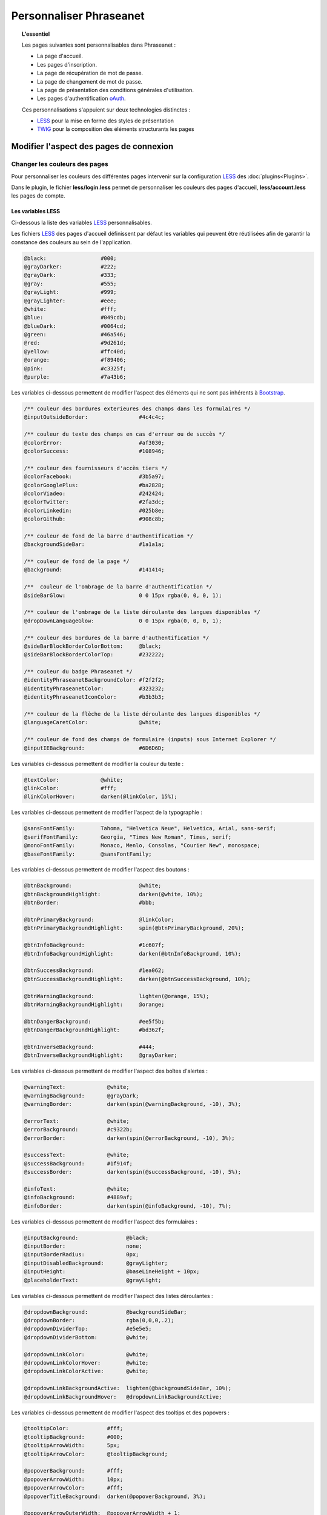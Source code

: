 Personnaliser Phraseanet
========================

.. topic:: L'essentiel

    Les pages suivantes sont personnalisables dans Phraseanet :

    - La page d'accueil.
    - Les pages d'inscription.
    - La page de récupération de mot de passe.
    - La page de changement de mot de passe.
    - La page de présentation des conditions générales d'utilisation.
    - Les pages d'authentification `oAuth`_.

    Ces personnalisations s'appuient sur deux technologies distinctes :

    - `LESS`_ pour la mise en forme des styles de présentation
    - `TWIG`_ pour la composition des éléments structurants les pages

Modifier l'aspect des pages de connexion
----------------------------------------

Changer les couleurs des pages
******************************

Pour personnaliser les couleurs des différentes pages intervenir sur la
configuration `LESS`_ des :doc:`plugins<Plugins>`.

Dans le plugin, le fichier **less/login.less** permet de personnaliser les
couleurs des pages d'accueil, **less/account.less** les pages de compte.

Les variables LESS
~~~~~~~~~~~~~~~~~~

Ci-dessous la liste des variables `LESS`_ personnalisables.

Les fichiers `LESS`_ des pages d'accueil définissent par défaut les variables
qui peuvent être réutilisées afin de garantir la constance des
couleurs au sein de l'application.

.. code-block:: css

    @black:                 #000;
    @grayDarker:            #222;
    @grayDark:              #333;
    @gray:                  #555;
    @grayLight:             #999;
    @grayLighter:           #eee;
    @white:                 #fff;
    @blue:                  #049cdb;
    @blueDark:              #0064cd;
    @green:                 #46a546;
    @red:                   #9d261d;
    @yellow:                #ffc40d;
    @orange:                #f89406;
    @pink:                  #c3325f;
    @purple:                #7a43b6;

Les variables ci-dessous permettent de modifier l'aspect des éléments qui ne
sont pas inhérents à `Bootstrap`_.

.. code-block:: css

    /** couleur des bordures exterieures des champs dans les formulaires */
    @inputOutsideBorder:                #4c4c4c;

    /** couleur du texte des champs en cas d'erreur ou de succès */
    @colorError:                        #af3030;
    @colorSuccess:                      #108946;

    /** couleur des fournisseurs d'accès tiers */
    @colorFacebook:                     #3b5a97;
    @colorGooglePlus:                   #ba2828;
    @colorViadeo:                       #242424;
    @colorTwitter:                      #2fa3dc;
    @colorLinkedin:                     #025b8e;
    @colorGithub:                       #908c8b;

    /** couleur de fond de la barre d'authentification */
    @backgroundSideBar:                 #1a1a1a;

    /** couleur de fond de la page */
    @background:                        #141414;

    /**  couleur de l'ombrage de la barre d'authentification */
    @sideBarGlow:                       0 0 15px rgba(0, 0, 0, 1);

    /** couleur de l'ombrage de la liste déroulante des langues disponibles */
    @dropDownLanguageGlow:              0 0 15px rgba(0, 0, 0, 1);

    /** couleur des bordures de la barre d'authentification */
    @sideBarBlockBorderColorBottom:     @black;
    @sideBarBlockBorderColorTop:        #232222;

    /** couleur du badge Phraseanet */
    @identityPhraseanetBackgroundColor: #f2f2f2;
    @identityPhraseanetColor:           #323232;
    @identityPhraseanetIconColor:       #b3b3b3;

    /** couleur de la flèche de la liste déroulante des langues disponibles */
    @languageCaretColor:                @white;

    /** couleur de fond des champs de formulaire (inputs) sous Internet Explorer */
    @inputIEBackground:                 #6D6D6D;

Les variables ci-dessous permettent de modifier la couleur du texte :

.. code-block:: css

    @textColor:             @white;
    @linkColor:             #fff;
    @linkColorHover:        darken(@linkColor, 15%);

Les variables ci-dessous permettent de modifier l'aspect de la typographie :

.. code-block:: css

    @sansFontFamily:        Tahoma, "Helvetica Neue", Helvetica, Arial, sans-serif;
    @serifFontFamily:       Georgia, "Times New Roman", Times, serif;
    @monoFontFamily:        Monaco, Menlo, Consolas, "Courier New", monospace;
    @baseFontFamily:        @sansFontFamily;

Les variables ci-dessous permettent de modifier l'aspect des boutons :

.. code-block:: css

    @btnBackground:                     @white;
    @btnBackgroundHighlight:            darken(@white, 10%);
    @btnBorder:                         #bbb;

    @btnPrimaryBackground:              @linkColor;
    @btnPrimaryBackgroundHighlight:     spin(@btnPrimaryBackground, 20%);

    @btnInfoBackground:                 #1c607f;
    @btnInfoBackgroundHighlight:        darken(@btnInfoBackground, 10%);

    @btnSuccessBackground:              #1ea062;
    @btnSuccessBackgroundHighlight:     darken(@btnSuccessBackground, 10%);

    @btnWarningBackground:              lighten(@orange, 15%);
    @btnWarningBackgroundHighlight:     @orange;

    @btnDangerBackground:               #ee5f5b;
    @btnDangerBackgroundHighlight:      #bd362f;

    @btnInverseBackground:              #444;
    @btnInverseBackgroundHighlight:     @grayDarker;

Les variables ci-dessous permettent de modifier l'aspect des boîtes d'alertes :

.. code-block:: css

    @warningText:             @white;
    @warningBackground:       @grayDark;
    @warningBorder:           darken(spin(@warningBackground, -10), 3%);

    @errorText:               @white;
    @errorBackground:         #c9322b;
    @errorBorder:             darken(spin(@errorBackground, -10), 3%);

    @successText:             @white;
    @successBackground:       #1f914f;
    @successBorder:           darken(spin(@successBackground, -10), 5%);

    @infoText:                @white;
    @infoBackground:          #4889af;
    @infoBorder:              darken(spin(@infoBackground, -10), 7%);

Les variables ci-dessous permettent de modifier l'aspect des formulaires :

.. code-block:: css

    @inputBackground:               @black;
    @inputBorder:                   none;
    @inputBorderRadius:             0px;
    @inputDisabledBackground:       @grayLighter;
    @inputHeight:                   @baseLineHeight + 10px;
    @placeholderText:               @grayLight;

Les variables ci-dessous permettent de modifier l'aspect des listes
déroulantes :

.. code-block:: css

    @dropdownBackground:            @backgroundSideBar;
    @dropdownBorder:                rgba(0,0,0,.2);
    @dropdownDividerTop:            #e5e5e5;
    @dropdownDividerBottom:         @white;

    @dropdownLinkColor:             @white;
    @dropdownLinkColorHover:        @white;
    @dropdownLinkColorActive:       @white;

    @dropdownLinkBackgroundActive:  lighten(@backgroundSideBar, 10%);
    @dropdownLinkBackgroundHover:   @dropdownLinkBackgroundActive;

Les variables ci-dessous permettent de modifier l'aspect des tooltips et des
popovers :

.. code-block:: css

    @tooltipColor:            #fff;
    @tooltipBackground:       #000;
    @tooltipArrowWidth:       5px;
    @tooltipArrowColor:       @tooltipBackground;

    @popoverBackground:       #fff;
    @popoverArrowWidth:       10px;
    @popoverArrowColor:       #fff;
    @popoverTitleBackground:  darken(@popoverBackground, 3%);

    @popoverArrowOuterWidth:  @popoverArrowWidth + 1;
    @popoverArrowOuterColor:  rgba(0,0,0,.25);

Changer la structure des pages
******************************

Les structures des pages d'accueil dans Phraseanet reposent sur le moteur de
template `Twig`. Son mécanisme est basé sur le principe de l' `héritage`_
des templates qui permet de redéfinir le template entier ou bien des
portions de celui-ci.

Le template principal de la page d'accueil reçoit des variables permettant
l'affichage de cette dernière dans de nombreuses conditions.

Par exemple, la variable **recaptcha_display** est un booléen signifiant la
nécessité d'afficher une captcha pour déverouiller le compte de l'utilisateur
final.

Voir :ref:`que-doit-on-afficher`.

.. note::

    Tout template qui modifie la structure HTML des pages d'accueil doit au
    moins hériter du template de base, celui qui définit les
    fondations d'une page d'accueil Phraseanet sans son contenu.

Quels sont les différents modes de présentation ?
~~~~~~~~~~~~~~~~~~~~~~~~~~~~~~~~~~~~~~~~~~~~~~~~~

Phraseanet inclut trois types de layouts :

- **side_bar**, présentation sur deux colonnes.
- **content_only**, présentation sans colonne.
- **middle_bar**, présentation une colonne centrale.

Tous ces layouts étendent le layout principal ** base_layout** qui définit par
défaut les blocs suivants :

- header
    - title
    - favicon
    - header_rss
    - header_meta
    - header_stylesheet
    - header_javascript
- content_scaffholding
- footer_scaffholding
- scripts
- analytics

Les variables Twig
~~~~~~~~~~~~~~~~~~

Les variables communes à tous les templates sont :

- **instance_title**, string, retourne le titre de l'instance.
- **has_terms_of_use**, booléen, retourne true si l'application à des conditions
  d'utilisation.
- **browser_version**, string, retourne la version du navigateur utilisé par
  l'utilisateur final.
- **browser_name**, string, retourne le nom du navigateur utilisé par le
  navigateur final.
- **locale**, string, retourne la langue courante sour le format langage
  + locale régionale (fr_FR, en_GB).
- **available_language**, string, retourne la liste des langues disponibles.
- **current_url**, string, retourne l'url de la page courante.
- **flash_types**, array, retourne la liste des types de flash messages
  disponibles.
- **recaptcha_display**, booléen, retourne true s'il faut afficher le système de
  recaptcha aprés un nombre de tentative de connection infructueuse.
- **unlock_usr_id**, entier, retourne l'identifiant du compte à dévérouiller.
  Si cette variable n'est pas vide c'est qu'elle indique que le compte avec
  lequel l'utilisateur final s'est connecté est vérouillé.
- **guest_allowed**, booléen, retourne true si les invités sont autorisés à se
  connecter sur l'instance.
- **register_enable**, booléen, retourne true si l'enregistrement des
  utilisateurs est activé sur l'instance.
- **authentication_providers**, array, retourne la liste des fournisseurs
  d'authentification disponibles.
- **home_publi**, string, retourne le type de diaporama à afficher sur la page
  d'accueil.
- **registration_fields**, array, retourne la liste des champs du formulaire
  d'enregistrement.
- **registration_optional_fields**, array, retourne la liste des champs
  optionnels à afficher sur la page d'accueil.

Les variables disponibles pour la page d'accueil :

- **feeds**, object, eprésente la liste des flux RSS publics à implementer
  sur la page d'accueil.

.. note::

    Les formulaires utilisent le composant `Form`_ de Symfony.

.. _que-doit-on-afficher:

Que doit-on afficher sur les pages d'accueil ?
~~~~~~~~~~~~~~~~~~~~~~~~~~~~~~~~~~~~~~~~~~~~~~

Sur toutes les pages, il est nécessaire d'afficher les éléments
suivants :

- Les messages `flash`_

Sur la page d'authentification, il est nécessaire d'afficher les éléments
suivants :

- Le lien d'accés invité (si activé).
- Le lien d'enregistrement d'un nouveau compte (si activé).
- Le recaptcha (protection anti-bot si activée).
- Le lien de dévouraillage des comptes vérouillés
  (si le compte actuel est vérouillé).

Sur les pages d'enregistrement, il est nécessaire d'afficher les éléments
suivants :

- Le lien vers les conditions générales d'utilisation (si activé).
- Le liens vers les fournisseurs d'authentifications
  google, facebook etc ... (si activé).

.. _Twig: https://twig.symfony.com/
.. _Bootstrap: http://getbootstrap.com/
.. _LESS: http://lesscss.org
.. _oAuth: http://oauth.net/
.. _Form: http://symfony.com/fr/doc/current/cookbook/form/form_customization.html
.. _flash: http://symfony.com/fr/doc/current/components/http_foundation/sessions.html#messages-flash
.. _héritage: http://twig.sensiolabs.org/doc/templates.html#template-inheritance
